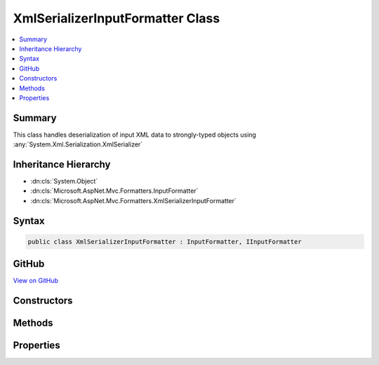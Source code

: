 

XmlSerializerInputFormatter Class
=================================



.. contents:: 
   :local:



Summary
-------

This class handles deserialization of input XML data
to strongly-typed objects using :any:`System.Xml.Serialization.XmlSerializer`





Inheritance Hierarchy
---------------------


* :dn:cls:`System.Object`
* :dn:cls:`Microsoft.AspNet.Mvc.Formatters.InputFormatter`
* :dn:cls:`Microsoft.AspNet.Mvc.Formatters.XmlSerializerInputFormatter`








Syntax
------

.. code-block:: csharp

   public class XmlSerializerInputFormatter : InputFormatter, IInputFormatter





GitHub
------

`View on GitHub <https://github.com/aspnet/apidocs/blob/master/aspnet/mvc/src/Microsoft.AspNet.Mvc.Formatters.Xml/XmlSerializerInputFormatter.cs>`_





.. dn:class:: Microsoft.AspNet.Mvc.Formatters.XmlSerializerInputFormatter

Constructors
------------

.. dn:class:: Microsoft.AspNet.Mvc.Formatters.XmlSerializerInputFormatter
    :noindex:
    :hidden:

    
    .. dn:constructor:: Microsoft.AspNet.Mvc.Formatters.XmlSerializerInputFormatter.XmlSerializerInputFormatter()
    
        
    
        Initializes a new instance of XmlSerializerInputFormatter.
    
        
    
        
        .. code-block:: csharp
    
           public XmlSerializerInputFormatter()
    

Methods
-------

.. dn:class:: Microsoft.AspNet.Mvc.Formatters.XmlSerializerInputFormatter
    :noindex:
    :hidden:

    
    .. dn:method:: Microsoft.AspNet.Mvc.Formatters.XmlSerializerInputFormatter.CanReadType(System.Type)
    
        
        
        
        :type type: System.Type
        :rtype: System.Boolean
    
        
        .. code-block:: csharp
    
           protected override bool CanReadType(Type type)
    
    .. dn:method:: Microsoft.AspNet.Mvc.Formatters.XmlSerializerInputFormatter.CreateSerializer(System.Type)
    
        
    
        Called during deserialization to get the :any:`System.Xml.Serialization.XmlSerializer`\.
    
        
        
        
        :type type: System.Type
        :rtype: System.Xml.Serialization.XmlSerializer
        :return: The <see cref="T:System.Xml.Serialization.XmlSerializer" /> used during deserialization.
    
        
        .. code-block:: csharp
    
           protected virtual XmlSerializer CreateSerializer(Type type)
    
    .. dn:method:: Microsoft.AspNet.Mvc.Formatters.XmlSerializerInputFormatter.CreateXmlReader(System.IO.Stream, System.Text.Encoding)
    
        
    
        Called during deserialization to get the :any:`System.Xml.XmlReader`\.
    
        
        
        
        :param readStream: The  from which to read.
        
        :type readStream: System.IO.Stream
        
        
        :param encoding: The  used to read the stream.
        
        :type encoding: System.Text.Encoding
        :rtype: System.Xml.XmlReader
        :return: The <see cref="T:System.Xml.XmlReader" /> used during deserialization.
    
        
        .. code-block:: csharp
    
           protected virtual XmlReader CreateXmlReader(Stream readStream, Encoding encoding)
    
    .. dn:method:: Microsoft.AspNet.Mvc.Formatters.XmlSerializerInputFormatter.GetCachedSerializer(System.Type)
    
        
    
        Gets the cached serializer or creates and caches the serializer for the given type.
    
        
        
        
        :type type: System.Type
        :rtype: System.Xml.Serialization.XmlSerializer
        :return: The <see cref="T:System.Xml.Serialization.XmlSerializer" /> instance.
    
        
        .. code-block:: csharp
    
           protected virtual XmlSerializer GetCachedSerializer(Type type)
    
    .. dn:method:: Microsoft.AspNet.Mvc.Formatters.XmlSerializerInputFormatter.GetSerializableType(System.Type)
    
        
    
        Gets the type to which the XML will be deserialized.
    
        
        
        
        :param declaredType: The declared type.
        
        :type declaredType: System.Type
        :rtype: System.Type
        :return: The type to which the XML will be deserialized.
    
        
        .. code-block:: csharp
    
           protected virtual Type GetSerializableType(Type declaredType)
    
    .. dn:method:: Microsoft.AspNet.Mvc.Formatters.XmlSerializerInputFormatter.ReadRequestBodyAsync(Microsoft.AspNet.Mvc.Formatters.InputFormatterContext)
    
        
        
        
        :type context: Microsoft.AspNet.Mvc.Formatters.InputFormatterContext
        :rtype: System.Threading.Tasks.Task{Microsoft.AspNet.Mvc.Formatters.InputFormatterResult}
    
        
        .. code-block:: csharp
    
           public override Task<InputFormatterResult> ReadRequestBodyAsync(InputFormatterContext context)
    

Properties
----------

.. dn:class:: Microsoft.AspNet.Mvc.Formatters.XmlSerializerInputFormatter
    :noindex:
    :hidden:

    
    .. dn:property:: Microsoft.AspNet.Mvc.Formatters.XmlSerializerInputFormatter.MaxDepth
    
        
    
        Indicates the acceptable input XML depth.
    
        
        :rtype: System.Int32
    
        
        .. code-block:: csharp
    
           public int MaxDepth { get; set; }
    
    .. dn:property:: Microsoft.AspNet.Mvc.Formatters.XmlSerializerInputFormatter.WrapperProviderFactories
    
        
    
        Gets the list of :any:`Microsoft.AspNet.Mvc.Formatters.Xml.IWrapperProviderFactory` to
        provide the wrapping type for de-serialization.
    
        
        :rtype: System.Collections.Generic.IList{Microsoft.AspNet.Mvc.Formatters.Xml.IWrapperProviderFactory}
    
        
        .. code-block:: csharp
    
           public IList<IWrapperProviderFactory> WrapperProviderFactories { get; }
    
    .. dn:property:: Microsoft.AspNet.Mvc.Formatters.XmlSerializerInputFormatter.XmlDictionaryReaderQuotas
    
        
    
        The quotas include - DefaultMaxDepth, DefaultMaxStringContentLength, DefaultMaxArrayLength,
        DefaultMaxBytesPerRead, DefaultMaxNameTableCharCount
    
        
        :rtype: System.Xml.XmlDictionaryReaderQuotas
    
        
        .. code-block:: csharp
    
           public XmlDictionaryReaderQuotas XmlDictionaryReaderQuotas { get; }
    

